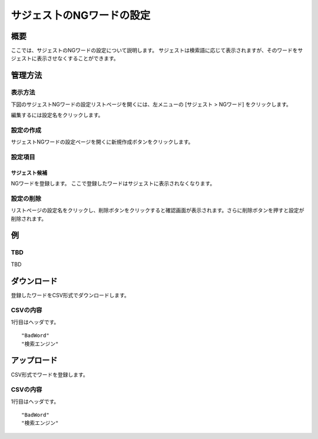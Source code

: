 ==========================
サジェス卜のNGワードの設定
==========================

概要
====

.. TODO import from fess9 docs
.. 概要、サジェスト候補、ダウンロード以下
ここでは、サジェストのNGワードの設定について説明します。 サジェストは検索語に応じて表示されますが、そのワードをサジェストに表示させなくすることができます。

|image0|

管理方法
========

表示方法
--------

下図のサジェストNGワードの設定リストページを開くには、左メニューの [サジェスト > NGワード] をクリックします。

|image0|

編集するには設定名をクリックします。

設定の作成
----------

サジェストNGワードの設定ページを開くに新規作成ボタンをクリックします。

|image1|

設定項目
--------

サジェスト候補
::::::::::::::

NGワードを登録します。 ここで登録したワードはサジェストに表示されなくなります。

設定の削除
----------

リストページの設定名をクリックし、削除ボタンをクリックすると確認画面が表示されます。さらに削除ボタンを押すと設定が削除されます。


例
==

TBD
--------------------------

TBD

ダウンロード
============

登録したワードをCSV形式でダウンロードします。

|image3|

CSVの内容
---------

1行目はヘッダです。

::

"BadWord"
"検索エンジン"

アップロード
============

CSV形式でワードを登録します。

|image4|

CSVの内容
---------

1行目はヘッダです。

::

"BadWord"
"検索エンジン"

.. |image0| image:: ../../../resources/images/en/10.0/admin/elevateword-1.png
.. |image1| image:: ../../../resources/images/en/10.0/admin/badword-1.png
.. |image2| image:: ../../../resources/images/en/10.0/admin/badword-2.png
.. |image3| image:: ../../../resources/images/en/10.0/admin/badword-3.png
.. |image4| image:: ../../../resources/images/en/10.0/admin/badword-4.png
